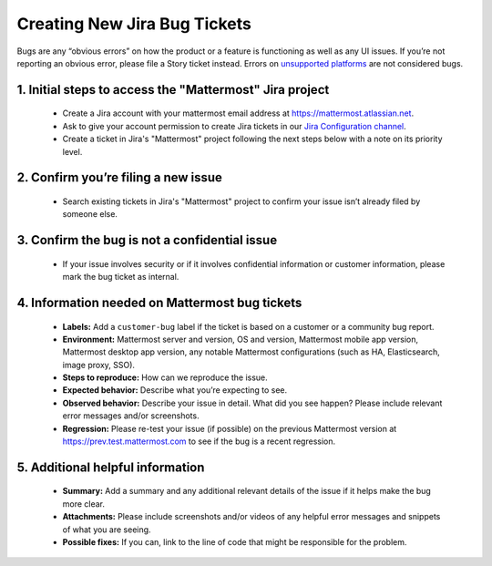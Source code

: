 ---------------------------------------------------------
Creating New Jira Bug Tickets
---------------------------------------------------------

Bugs are any “obvious errors” on how the product or a feature is functioning as well as any UI issues. If you’re not reporting an obvious error, please file a Story ticket instead. Errors on `unsupported platforms <https://docs.mattermost.com/install/requirements.html>`_ are not considered bugs.

1. Initial steps to access the "Mattermost" Jira project
---------------------------------------------------------

 - Create a Jira account with your mattermost email address at https://mattermost.atlassian.net.
 - Ask to give your account permission to create Jira tickets in our `Jira Configuration channel <https://community.mattermost.com/core/channels/jira-configuration>`_.
 - Create a ticket in Jira's "Mattermost" project following the next steps below with a note on its priority level.

2. Confirm you’re filing a new issue
---------------------------------------------------------

 - Search existing tickets in Jira's "Mattermost" project to confirm your issue isn’t already filed by someone else.

3. Confirm the bug is not a confidential issue
---------------------------------------------------------

 - If your issue involves security or if it involves confidential information or customer information, please mark the bug ticket as internal.

4. Information needed on Mattermost bug tickets
---------------------------------------------------------

 - **Labels:** Add a ``customer-bug`` label if the ticket is based on a customer or a community bug report.
 - **Environment:** Mattermost server and version, OS and version, Mattermost mobile app version, Mattermost desktop app version, any notable Mattermost configurations (such as HA, Elasticsearch, image proxy, SSO).
 - **Steps to reproduce:** How can we reproduce the issue.
 - **Expected behavior:** Describe what you’re expecting to see.
 - **Observed behavior:** Describe your issue in detail. What did you see happen? Please include relevant error messages and/or screenshots.
 - **Regression:** Please re-test your issue (if possible) on the previous Mattermost version at https://prev.test.mattermost.com to see if the bug is a recent regression.

5. Additional helpful information
------------------------------------

 - **Summary:** Add a summary and any additional relevant details of the issue if it helps make the bug more clear.
 - **Attachments:** Please include screenshots and/or videos of any helpful error messages and snippets of what you are seeing.
 - **Possible fixes:** If you can, link to the line of code that might be responsible for the problem.
 
